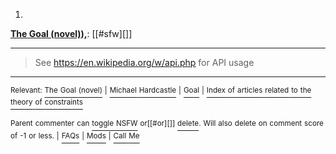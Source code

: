 :PROPERTIES:
:Author: autowikibot
:Score: 1
:DateUnix: 1435706284.0
:DateShort: 2015-Jul-01
:END:

***** 
      :PROPERTIES:
      :CUSTOM_ID: section
      :END:
****** 
       :PROPERTIES:
       :CUSTOM_ID: section-1
       :END:
**** 
     :PROPERTIES:
     :CUSTOM_ID: section-2
     :END:
[[https://en.wikipedia.org/wiki/The%20Goal%20(novel)),][*The Goal (novel)),*]]: [[#sfw][]]

--------------

#+begin_quote
  See [[https://en.wikipedia.org/w/api.php]] for API usage
#+end_quote

--------------

^{Relevant:} [[https://en.wikipedia.org/wiki/The_Goal_(novel)][^{The} ^{Goal} ^{(novel)}]] ^{|} [[https://en.wikipedia.org/wiki/Michael_Hardcastle][^{Michael} ^{Hardcastle}]] ^{|} [[https://en.wikipedia.org/wiki/Goal][^{Goal}]] ^{|} [[https://en.wikipedia.org/wiki/Index_of_articles_related_to_the_theory_of_constraints][^{Index} ^{of} ^{articles} ^{related} ^{to} ^{the} ^{theory} ^{of} ^{constraints}]]

^{Parent} ^{commenter} ^{can} [[/message/compose?to=autowikibot&subject=AutoWikibot%20NSFW%20toggle&message=%2Btoggle-nsfw+cso46tl][^{toggle} ^{NSFW}]] ^{or[[#or][]]} [[/message/compose?to=autowikibot&subject=AutoWikibot%20Deletion&message=%2Bdelete+cso46tl][^{delete}]]^{.} ^{Will} ^{also} ^{delete} ^{on} ^{comment} ^{score} ^{of} ^{-1} ^{or} ^{less.} ^{|} [[/r/autowikibot/wiki/index][^{FAQs}]] ^{|} [[/r/autowikibot/comments/1x013o/for_moderators_switches_commands_and_css/][^{Mods}]] ^{|} [[/r/autowikibot/comments/1ux484/ask_wikibot/][^{Call} ^{Me}]]